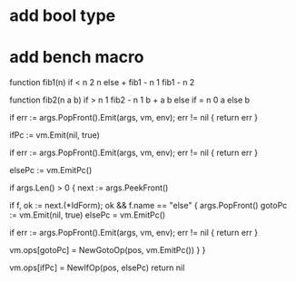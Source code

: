 * add bool type
* add bench macro

function fib1(n) if < n 2 n else + fib1 - n 1 fib1 - n 2

function fib2(n a b) if > n 1 fib2 - n 1 b + a b else if = n 0 a else b

                        if err := args.PopFront().Emit(args, vm, env); err != nil {
				return err
			}

			ifPc := vm.Emit(nil, true)

			if err := args.PopFront().Emit(args, vm, env); err != nil {
				return err
			}

			elsePc := vm.EmitPc()

			if args.Len() > 0 {
				next := args.PeekFront()

				if f, ok := next.(*IdForm); ok && f.name == "else" {
					args.PopFront()
					gotoPc := vm.Emit(nil, true)
					elsePc = vm.EmitPc()

					if err := args.PopFront().Emit(args, vm, env); err != nil {
						return err
					}

					vm.ops[gotoPc] = NewGotoOp(pos, vm.EmitPc())
				}
			}

			vm.ops[ifPc] = NewIfOp(pos, elsePc)
			return nil
